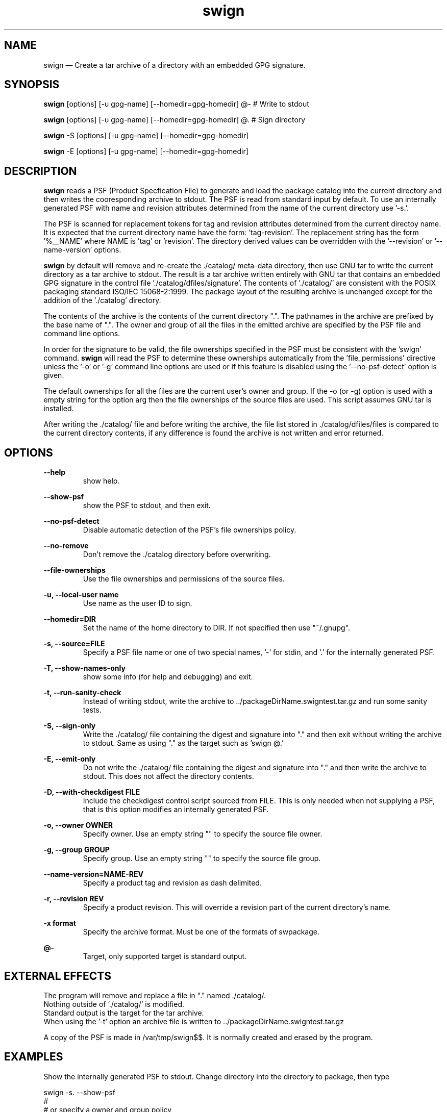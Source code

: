 ...\" $Header: /usr/src/docbook-to-man/cmd/RCS/docbook-to-man.sh,v 1.3 1996/06/17 03:36:49 fld Exp $
...\"
...\"	transcript compatibility for postscript use.
...\"
...\"	synopsis:  .P! <file.ps>
...\"
.de P!
\\&.
.fl			\" force out current output buffer
\\!%PB
\\!/showpage{}def
...\" the following is from Ken Flowers -- it prevents dictionary overflows
\\!/tempdict 200 dict def tempdict begin
.fl			\" prolog
.sy cat \\$1\" bring in postscript file
...\" the following line matches the tempdict above
\\!end % tempdict %
\\!PE
\\!.
.sp \\$2u	\" move below the image
..
.de pF
.ie     \\*(f1 .ds f1 \\n(.f
.el .ie \\*(f2 .ds f2 \\n(.f
.el .ie \\*(f3 .ds f3 \\n(.f
.el .ie \\*(f4 .ds f4 \\n(.f
.el .tm ? font overflow
.ft \\$1
..
.de fP
.ie     !\\*(f4 \{\
.	ft \\*(f4
.	ds f4\"
'	br \}
.el .ie !\\*(f3 \{\
.	ft \\*(f3
.	ds f3\"
'	br \}
.el .ie !\\*(f2 \{\
.	ft \\*(f2
.	ds f2\"
'	br \}
.el .ie !\\*(f1 \{\
.	ft \\*(f1
.	ds f1\"
'	br \}
.el .tm ? font underflow
..
.ds f1\"
.ds f2\"
.ds f3\"
.ds f4\"
.ta 8n 16n 24n 32n 40n 48n 56n 64n 72n 
.TH "swign" "1"
 
.hy 0 
.if n .na
.SH "NAME"
swign \(em Create a tar archive of a directory with an embedded GPG signature\&.
.SH "SYNOPSIS"
.PP
.nf
\fBswign\fP [options] [-u gpg-name] [--homedir=gpg-homedir] @- # Write to stdout
.fi
.PP
.nf
\fBswign\fP [options] [-u gpg-name] [--homedir=gpg-homedir] @\&.  # Sign directory
.fi
.PP
.nf
\fBswign\fP -S [options] [-u gpg-name] [--homedir=gpg-homedir]
.fi
.PP
.nf
\fBswign\fP -E [options] [-u gpg-name] [--homedir=gpg-homedir]
.fi
.SH "DESCRIPTION"
.PP
\fBswign\fP reads a PSF (Product Specfication File) to generate and load the package catalog into
the current directory and then writes the cooresponding archive to stdout\&.
The PSF is read from standard input by default\&.
To use an internally generated PSF with name and revision attributes
determined from the name of the current directory use \&'-s\&.\&'\&.
.PP
The PSF is scanned for replacement tokens for
tag and revision attributes determined from the current directoy name\&.
It is expected that the current directory name have the form: \&'tag-revision\&'\&.
The replacement string has the form \&'%__NAME\&' where NAME is \&'tag\&' or \&'revision\&'\&.
The directory derived values can be overridden with the \&'--revision\&' or \&'--name-version\&'
options\&.
.PP
\fBswign\fP by default will remove and re-create the \&./catalog/
meta-data directory, then use GNU tar to write the current directory as a tar archive to
stdout\&.  The result is a tar archive written entirely with GNU tar that contains an
embedded GPG signature in the control file \&'\&./catalog/dfiles/signature\&'\&.
The contents of \&'\&./catalog/\&' are consistent with the POSIX packaging
standard ISO/IEC 15068-2:1999\&.  The package layout of the resulting
archive is unchanged except for the addition of the \&'\&./catalog\&' directory\&.
.PP
The contents of the archive is the contents of the current directory "\&."\&.
The pathnames in the archive are prefixed by the base name of "\&."\&.
The owner and group of all the files in the emitted archive are 
specified by the PSF file and command line options\&.
.PP
In order for the signature to be valid, the file ownerships specified
in the PSF must be consistent with the \&'swign\&' command\&.
\fBswign\fP will read the PSF to determine these ownerships
automatically from the \&'file_permissions\&' directive unless the \&'-o\&' or \&'-g\&' command
line options are used or if this feature is disabled using the \&'--no-psf-detect\&' option
is given\&.
.PP
The default ownerships for all the files
are the current user\&'s owner and group\&.
If the -o (or -g) option is used with a empty string for the option arg
then the file ownerships of the source files are used\&.
This script assumes GNU tar is installed\&.
.PP
After writing the \&./catalog/ file and before writing the archive, the file list stored in \&./catalog/dfiles/files is compared 
to the current directory contents, if any difference is found the 
archive is not written and error returned\&.
 
.SH "OPTIONS"
.PP
\fB--help\fP 
.RS
show help\&.
.RE
 
.PP
\fB--show-psf\fP 
.RS
show the PSF to stdout, and then exit\&.
.RE
 
.PP
\fB--no-psf-detect\fP 
.RS
Disable automatic detection of the PSF\&'s file ownerships policy\&.
.RE
 
.PP
\fB--no-remove\fP 
.RS
Don\&'t remove the \&./catalog directory before overwriting\&.
.RE
 
.PP
\fB--file-ownerships\fP 
.RS
Use the file ownerships and permissions of the source files\&.
.RE
 

.PP
\fB-u, --local-user name\fP 
.RS
Use name as the user ID to sign\&.
.RE
 
.PP
\fB--homedir=DIR\fP 
.RS
Set the name of the home directory to DIR\&.  If not specified
then use "~/\&.gnupg"\&.
.RE
 
.PP
\fB-s, --source=FILE\fP 
.RS
Specify a PSF file name or one of two special names, \&'-\&' for stdin, and \&'\&.\&' for the internally
generated PSF\&.
.RE
 
.PP
\fB-T, --show-names-only\fP 
.RS
show some info (for help and debugging) and exit\&.
.RE
 
.PP
\fB-t, --run-sanity-check\fP 
.RS
Instead of writing stdout, write the archive to \&.\&./packageDirName\&.swigntest\&.tar\&.gz and run some sanity tests\&.
.RE
 
.PP
\fB-S, --sign-only\fP 
.RS
Write the \&./catalog/ file containing the digest and signature into "\&." and then exit without
writing the archive to stdout\&.   Same as using "\&." as the target such as \&'swign @\&.\&'
.RE
 
.PP
\fB-E, --emit-only\fP 
.RS
Do not write the \&./catalog/ file containing the digest and signature into "\&." and then 
write the archive to stdout\&.  This does not affect the directory contents\&.
.RE
 
.PP
\fB-D, --with-checkdigest FILE\fP 
.RS
Include the checkdigest control script sourced from FILE\&.
This is only needed when not supplying a PSF, that is this
option modifies an internally generated PSF\&.
.RE
 
.PP
\fB-o, --owner OWNER\fP 
.RS
Specify owner\&.
Use an empty string "" to specify the source file owner\&.
.RE
 
.PP
\fB-g, --group GROUP\fP 
.RS
Specify group\&.
Use an empty string "" to specify the source file group\&.
.RE
 
.PP
\fB--name-version=NAME-REV\fP 
.RS
Specify a product tag and revision as dash delimited\&.
.RE
 
.PP
\fB-r, --revision REV\fP 
.RS
Specify a product revision\&.  This will override a revision part
of the current directory\&'s name\&.
.RE
 
.PP
\fB-x format\fP 
.RS
Specify the archive format\&.
Must be one of the formats of swpackage\&.
.RE
 
.PP
\fB@-\fP
.RS
Target, only supported target is standard output\&.
.RE
 
.SH "EXTERNAL EFFECTS"
.PP
The program will remove and replace a file in "\&." named \&./catalog/\&. 
.br
Nothing outside of \&'\&./catalog/\&' is modified\&. 
.br
Standard output is the target for the tar archive\&. 
.br
When using the \&'-t\&' option an archive file is written to \&.\&./packageDirName\&.swigntest\&.tar\&.gz
.br
.PP
A copy of the PSF is made in /var/tmp/swign$$\&.
It is normally created and erased by the program\&.
 
.SH "EXAMPLES"
.PP
Show the internally generated PSF to stdout\&.
Change directory into the directory to package, then type
.PP
.nf
\f(CW   swign -s\&. --show-psf
   #
   # or specify a owner and group policy
   swign -s\&. -o 0 -g 0 --show-psf
.PP
.nf
\f(CW\fR
.fi
.PP
\fR
.fi
.PP
.PP
Create a signed metadata (i\&.e\&. catalog/) directory of a live directory, 
for example /bin
.PP
.nf
\f(CW       swign -D $HOME/checkdigest\&.sh -u "YourGPGNAME" -o "" -g "" @\&.
.PP
.nf
\f(CW\fR
.fi
.PP
\fR
.fi
.PP
.PP
Generate the package (and verify it) using a PSF that you supply on
standard input\&.
Change directory into the directory to package, then type
.PP
.nf
\f(CW   swign -o 0 -g 0 --show-psf | swign -s - -u "gpgName" @- | swverify -d @-
.PP
.nf
\f(CW\fR
.fi
.PP
\fR
.fi
.PP
.PP
Example of directory signing and authentication\&.
.PP
.nf
\f(CW   swign -u YourGPGName -s\&. --file-ownerships -D /HOME/checkdigest\&.sh --sign-only
   swverify -d @\&.
   swign  --file-ownerships -emit-only | swverify -d @-
.PP
.nf
\f(CW\fR
.fi
.PP
\fR
.fi
.PP
.SH "TESTING"
.PP
After running successfully with options 
\fB-S\fP  and 
\fB-D FILE\fP  the following should be true (report no error)\&.
.PP
.nf
\f(CW          swverify --checksig \&.   # Deprecated form
              -or-
          swverify -d @\&.     # POSIX syntax
.PP
.nf
\f(CW\fR
.fi
.PP
\fR
.fi
.PP
.PP
Similarly,
.PP
.nf
\f(CW          swign -u "your GPG Name" @- | swverify --checksig - 
              -or-
          swign -u "your GPG Name" @- | swverify -d @-\fR
.fi
.PP
.PP
If a checkdigest script is included then you should unpack the package at a
new location and run  swverify -d @\&. in the new location\&.  The
\fBcheckdigest\fP script is a vendor extension control file
that is part of the GPG signed \&./catalog directory\&.  As an implementation
extension behavior the \fBswverify\fP program will execute
this script after verification of the signature\&.  The script may take any action at
this point, but the intention is that it be used to verify the contents
of the package directory using GNU tools such as md5sum, sha1sum,
and tar\&. 
.PP
If a \fBcheckdigest\fP script is not included, then the package
user will have to manually execute the commands that would have been
executed by the script using the file meta-data in an authenticated INFO file\&.
When verifying the unpacked directory form of
a package,  the \fBswverify\fP program will return an error
if the \fBcheckdigest\fP script is not present, though, it is not
required for verification of the tar archive file itself using
\fBswverify\fP\&.
.PP
Swign can be used to sign any directory using the file ownerships
of the source files\&.  The following commands act as a test
of swpackage\&'s ability to generate an archive identical to GNU tar\&.
(Note: the script checkdigest\&.sh is found in \&./bin of the source distribution\&.)
.PP
.nf
\f(CW       swign -D $HOME/checkdigest\&.sh -u "Test User" -o "" -g "" -S;
       swverify -d @\&.\fR
.fi
.PP
 
.SH "PSF ATTRIBUTE REPLACEMENT"
.PP
A PSF that is provided using the \&'-s\&' option will be scanned
for a special character sequence \&'%__NAME\&'  where NAME is 
either \&'tag\&' or \&'revision\&'\&.  \&'tag\&' is replaced with the
package name portion of the currrent directory\&.  \&'revision\&' is
replaced with the version portion\&.
 
.SH "SAMPLE SOURCE PACKAGE PSF"
 
.PP
.PP
.nf
\f(CW
.br
# PSF\&.in  -- INPUT file to swign
# This file contains the replacement macros %__tag and %__revision which
# are only processed by swign\&.

# The distribution object need not have any attributes\&.
distribution
 
# Attributes in the distribution are mostly ignored although
# distributor control files that pertain to the distribution
# as a whole are properly placed here\&.  Two examples of files
# that are useful here are:

  AUTHORS < AUTHORS   # This places the file in \&./catalog/dfiles
  COPYING < COPYING   # This places the file in \&./catalog/dfiles

# This places the checkdigest script in \&./catalog/dfiles/checkdigest
# For a description of the checkdigest script see the info document for
# \&'swbis\&' or the swverify manual page\&.
# The checkdigest script is a verification hook for swverify used when
# verifying the unpacked tarball (i\&.e\&. the package path name
# prefix directory)\&.

  checkdigest  < bin/checkdigest\&.sh

# The vendor object provides attributes to describe
# the distributor\&.  At this time, how these attributes
# are used is not addressed\&.

# The Vendor object is optional
vendor
   the_term_vendor_is_misleading True  # One of: True, False
   tag shortName    # Other vendor tags could be the short name of your
                         # organization name, or  your initials, etc\&.
   title Your Name
   qualifier author
   description "Maintainer of somepackage"

# Most packages do not need a bundle\&.  At this point in swbis\&'
# development \&'bundles\&' are mostly ignored\&.  Bundles are meta
# packages, it is an object that contains other bundles and
# products whether included in this distribution tarball or not\&.

# The Bundle object is optional
bundle
   tag somepackage

# The product object contains the attributes of common
# interest such as the description, version and name\&.

product
   description "somepackage description 
can be mult-line"
   tag %__tag                       # This is the package name
   revision %__revision             # This is the package version
   vendor_tag shortName             # Match vendor\&.tag above
   title "somepackage - software"
   control_directory ""             # Empty string, Important

# The fileset object contains the files\&.  The tag, revision,
# and description attributes are mostly ignored\&.
# At this time swbis supports only one (1) fileset\&.

fileset
    tag sources
    control_directory ""   # Empty string, Important
    title somepackage source code
    description "The source distribution of somepackage"

# file_permissions:
# Here is an important policy\&.  This will cause \&'swpackage\&'
# to create the tar achive with all files owned by uid and
# gid zero (0), the user name \&'root\&' will not be included
# in the uname and gname tar header fields\&.  This is similar
# to the effect of GNU tar options --numeric --owner=root
# --group=root \&.
# To use the name and ids of the source files delete the line
# or reset the file_permissions adding after or changing to:
#    file_permissions -u 000
# 
# NOTE:  Using "file_permissions -o 0 -g 0"  is preferred
# because it will allow the end user to more easily verify
# the directory (unpacked) form of the package using standard
# non-swbis tools\&. 

#   file_permissions -u 000  # To use ownerships of source files
    file_permissions -o 0 -g 0

# The following two (2) lines mean include every file in the current
# directory\&.

    directory \&.
    file *

# You want to exclude the files in \&./catalog because it
# should not be part of the paylaod section\&.  This is
# mandatory\&.

   exclude catalog

# You may also want other excludes

   exclude CVS   
   exclude */CVS
   # exclude \&.svn
   # exclude */\&.svn

# End of PSF\fR
.fi
.PP
 
.SH "ENVIRONMENT"
.PP
\fBSWPACKAGEPASSFD\fP
.RS
Sets the swpackage \fI--passphrase-fd\fP option\&.  Set the option arg
to a integer value of the file descriptor, or to "env" to read the passphrase from
the environment variable SWPACKAGEPASSPHRASE, or to "agent" to cause gpg to use
gpg-agent, or "tty" to read from the terminal\&.
.RE
 
.PP
\fBSWPACKAGEPASSPHRASE\fP
.RS
Use the value as the passphrase if swpackage\&'s \fI--passphrase-fd\fP is
set to "env"
.RE
 
.PP
\fBGNUPGHOME\fP
.RS
Sets the --gpg-home option of swpackage\&.
.RE
 
.PP
\fBGNUPGNAME\fP
.RS
Sets the --gpg-name option of swpackage, which is turn set the --local-user option of gpg\&.
.RE
 
 
.SH "RETURN VALUE"
.PP
0 on success, non-zero on failure\&.
.SH "FILES"
.br
 \<\fIpath\fP\>/\fBcatalog\fP/
.SH "SEE ALSO"
.PP
info swbis
.PP
swpackage(8), gpg
.SH "IDENTIFICATION"
.PP
.PP
.nf
\f(CW swign(1): The source directory signing utility of the swbis project\&.
 Author: J\&. Lowe jhlowe@acm\&.org
 Version: 1\&.13\&.1
 Last Updated: 2008-01
 Copying: GNU Free Documentation License\fR
.fi
.PP
.SH "BUGS"
.PP
Symbolic links in a package are problematic for verifying the unpacked form of a
package since the modification time is not preserved\&.  They have no affect on
verification of the tar archive file using \&'swverify\&'\&.
.PP
If a directory is signed using the \&'-S\&' option and has a file path greater than
99 chars in length then it will be unverifiable if the \&'ustar0\&' format and
GNU tar 1\&.13\&.25 was used\&.
.PP
Verification of the directory form of a distribution (i\&.e\&. the installed tarball
path name prefix) such as running \&'swverify -d @\&.\&' after running \&'swign -S\&' 
will fail if the order of directory entries is not compatible with
traditional Unix file system directory entry ordering\&.  This incompatibility may be present in
the Ext3, reiserFS, and DarwinOS et\&.al file systems\&.
.PP
The file ownership policy of the PSF, the checkdigest script (if any) and the command line
options must agree\&.
The default file ownership policies of this program are suited to packaged products
where file user and group ownerships are not a critical feature\&.
.\" created by instant / docbook-to-man, Fri 02 Nov 2018, 20:39

